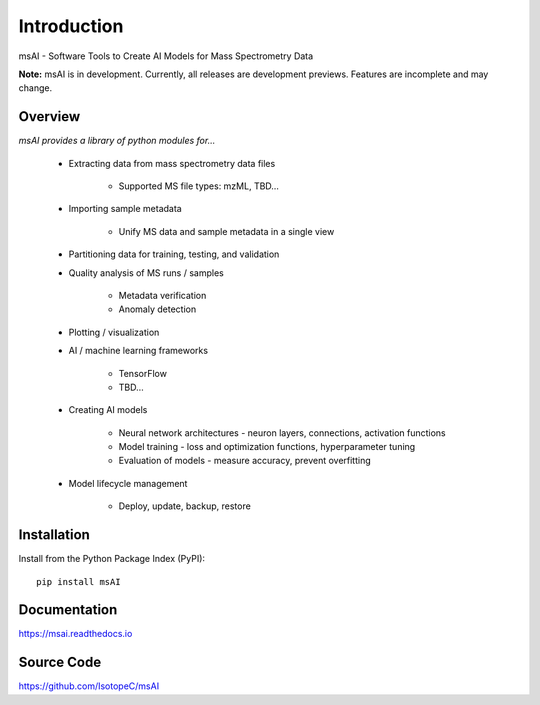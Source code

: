 
############
Introduction
############

msAI - Software Tools to Create AI Models for Mass Spectrometry Data

**Note:** msAI is in development. Currently, all releases are development previews. Features are incomplete and may change.


********
Overview
********

*msAI provides a library of python modules for...*

    * Extracting data from mass spectrometry data files

        * Supported MS file types: mzML, TBD…

    * Importing sample metadata

        * Unify MS data and sample metadata in a single view

    * Partitioning data for training, testing, and validation

    * Quality analysis of MS runs / samples

        * Metadata verification
        * Anomaly detection

    * Plotting / visualization

    * AI / machine learning frameworks

        * TensorFlow
        * TBD…

    * Creating AI models

        * Neural network architectures - neuron layers, connections, activation functions
        * Model training - loss and optimization functions, hyperparameter tuning
        * Evaluation of models - measure accuracy, prevent overfitting

    * Model lifecycle management

        * Deploy, update, backup, restore


************
Installation
************

Install from the Python Package Index (PyPI)::

    pip install msAI


*************
Documentation
*************

https://msai.readthedocs.io


***********
Source Code
***********

https://github.com/IsotopeC/msAI
